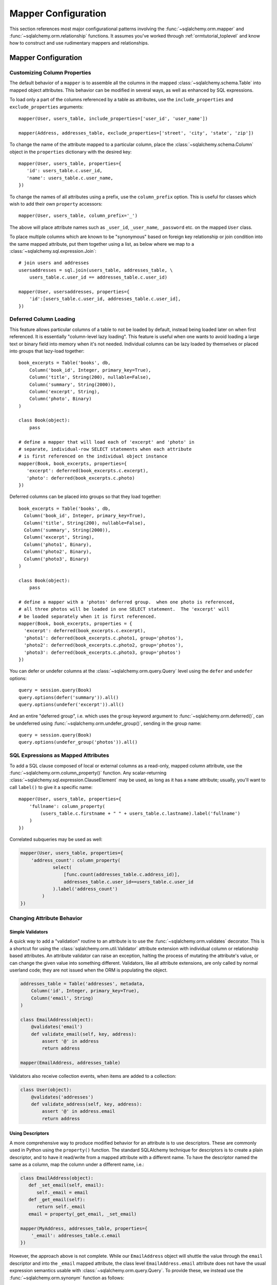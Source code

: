 .. _datamapping_toplevel:

====================
Mapper Configuration
====================
This section references most major configurational patterns involving the :func:`~sqlalchemy.orm.mapper` and :func:`~sqlalchemy.orm.relationship` functions.  It assumes you've worked through :ref:`ormtutorial_toplevel` and know how to construct and use rudimentary mappers and relationships.

Mapper Configuration
====================

Customizing Column Properties
------------------------------

The default behavior of a ``mapper`` is to assemble all the columns in the mapped :class:`~sqlalchemy.schema.Table` into mapped object attributes.  This behavior can be modified in several ways, as well as enhanced by SQL expressions.

To load only a part of the columns referenced by a table as attributes, use the ``include_properties`` and ``exclude_properties`` arguments::

    mapper(User, users_table, include_properties=['user_id', 'user_name'])

    mapper(Address, addresses_table, exclude_properties=['street', 'city', 'state', 'zip'])

To change the name of the attribute mapped to a particular column, place the :class:`~sqlalchemy.schema.Column` object in the ``properties`` dictionary with the desired key::

    mapper(User, users_table, properties={
       'id': users_table.c.user_id,
       'name': users_table.c.user_name,
    })

To change the names of all attributes using a prefix, use the ``column_prefix`` option.  This is useful for classes which wish to add their own ``property`` accessors::

    mapper(User, users_table, column_prefix='_')

The above will place attribute names such as ``_user_id``, ``_user_name``, ``_password`` etc. on the mapped ``User`` class.

To place multiple columns which are known to be "synonymous" based on foreign key relationship or join condition into the same mapped attribute, put  them together using a list, as below where we map to a :class:`~sqlalchemy.sql.expression.Join`::

    # join users and addresses
    usersaddresses = sql.join(users_table, addresses_table, \
        users_table.c.user_id == addresses_table.c.user_id)

    mapper(User, usersaddresses, properties={
        'id':[users_table.c.user_id, addresses_table.c.user_id],
    })

Deferred Column Loading
------------------------

This feature allows particular columns of a table to not be loaded by default, instead being loaded later on when first referenced.  It is essentially "column-level lazy loading".   This feature is useful when one wants to avoid loading a large text or binary field into memory when it's not needed.  Individual columns can be lazy loaded by themselves or placed into groups that lazy-load together::

    book_excerpts = Table('books', db,
        Column('book_id', Integer, primary_key=True),
        Column('title', String(200), nullable=False),
        Column('summary', String(2000)),
        Column('excerpt', String),
        Column('photo', Binary)
    )

    class Book(object):
        pass

    # define a mapper that will load each of 'excerpt' and 'photo' in
    # separate, individual-row SELECT statements when each attribute
    # is first referenced on the individual object instance
    mapper(Book, book_excerpts, properties={
       'excerpt': deferred(book_excerpts.c.excerpt),
       'photo': deferred(book_excerpts.c.photo)
    })

Deferred columns can be placed into groups so that they load together::

    book_excerpts = Table('books', db,
      Column('book_id', Integer, primary_key=True),
      Column('title', String(200), nullable=False),
      Column('summary', String(2000)),
      Column('excerpt', String),
      Column('photo1', Binary),
      Column('photo2', Binary),
      Column('photo3', Binary)
    )

    class Book(object):
        pass

    # define a mapper with a 'photos' deferred group.  when one photo is referenced,
    # all three photos will be loaded in one SELECT statement.  The 'excerpt' will
    # be loaded separately when it is first referenced.
    mapper(Book, book_excerpts, properties = {
      'excerpt': deferred(book_excerpts.c.excerpt),
      'photo1': deferred(book_excerpts.c.photo1, group='photos'),
      'photo2': deferred(book_excerpts.c.photo2, group='photos'),
      'photo3': deferred(book_excerpts.c.photo3, group='photos')
    })

You can defer or undefer columns at the :class:`~sqlalchemy.orm.query.Query` level using the ``defer`` and ``undefer`` options::

    query = session.query(Book)
    query.options(defer('summary')).all()
    query.options(undefer('excerpt')).all()

And an entire "deferred group", i.e. which uses the ``group`` keyword argument to :func:`~sqlalchemy.orm.deferred()`, can be undeferred using :func:`~sqlalchemy.orm.undefer_group()`, sending in the group name::

    query = session.query(Book)
    query.options(undefer_group('photos')).all()

SQL Expressions as Mapped Attributes
-------------------------------------

To add a SQL clause composed of local or external columns as a read-only, mapped column attribute, use the :func:`~sqlalchemy.orm.column_property()` function.  Any scalar-returning :class:`~sqlalchemy.sql.expression.ClauseElement` may be used, as long as it has a ``name`` attribute; usually, you'll want to call ``label()`` to give it a specific name::

    mapper(User, users_table, properties={
        'fullname': column_property(
            (users_table.c.firstname + " " + users_table.c.lastname).label('fullname')
        )
    })

Correlated subqueries may be used as well:

.. sourcecode:: python+sql

    mapper(User, users_table, properties={
        'address_count': column_property(
                select(
                    [func.count(addresses_table.c.address_id)],
                    addresses_table.c.user_id==users_table.c.user_id
                ).label('address_count')
            )
    })

Changing Attribute Behavior
----------------------------


Simple Validators
~~~~~~~~~~~~~~~~~~


A quick way to add a "validation" routine to an attribute is to use the :func:`~sqlalchemy.orm.validates` decorator.  This is a shortcut for using the :class:`sqlalchemy.orm.util.Validator` attribute extension with individual column or relationship based attributes.   An attribute validator can raise an exception, halting the process of mutating the attribute's value, or can change the given value into something different.   Validators, like all attribute extensions, are only called by normal userland code; they are not issued when the ORM is populating the object.

.. sourcecode:: python+sql

    addresses_table = Table('addresses', metadata,
        Column('id', Integer, primary_key=True),
        Column('email', String)
    )

    class EmailAddress(object):
        @validates('email')
        def validate_email(self, key, address):
            assert '@' in address
            return address

    mapper(EmailAddress, addresses_table)

Validators also receive collection events, when items are added to a collection:

.. sourcecode:: python+sql

    class User(object):
        @validates('addresses')
        def validate_address(self, key, address):
            assert '@' in address.email
            return address

.. _synonyms:

Using Descriptors
~~~~~~~~~~~~~~~~~~

A more comprehensive way to produce modified behavior for an attribute is to use descriptors.   These are commonly used in Python using the ``property()`` function.   The standard SQLAlchemy technique for descriptors is to create a plain descriptor, and to have it read/write from a mapped attribute with a different name.  To have the descriptor named the same as a column, map the column under a different name, i.e.:

.. sourcecode:: python+sql

    class EmailAddress(object):
       def _set_email(self, email):
          self._email = email
       def _get_email(self):
          return self._email
       email = property(_get_email, _set_email)

    mapper(MyAddress, addresses_table, properties={
        '_email': addresses_table.c.email
    })

However, the approach above is not complete.  While our ``EmailAddress`` object will shuttle the value through the ``email`` descriptor and into the ``_email`` mapped attribute, the class level ``EmailAddress.email`` attribute does not have the usual expression semantics usable with :class:`~sqlalchemy.orm.query.Query`.  To provide these, we instead use the :func:`~sqlalchemy.orm.synonym` function as follows:

.. sourcecode:: python+sql

    mapper(EmailAddress, addresses_table, properties={
        'email': synonym('_email', map_column=True)
    })

The ``email`` attribute is now usable in the same way as any other mapped attribute, including filter expressions, get/set operations, etc.:

.. sourcecode:: python+sql

    address = session.query(EmailAddress).filter(EmailAddress.email == 'some address').one()

    address.email = 'some other address'
    session.flush()

    q = session.query(EmailAddress).filter_by(email='some other address')

If the mapped class does not provide a property, the :func:`~sqlalchemy.orm.synonym` construct will create a default getter/setter object automatically.

.. _custom_comparators:

Custom Comparators
~~~~~~~~~~~~~~~~~~~

The expressions returned by comparison operations, such as ``User.name=='ed'``, can be customized.  SQLAlchemy attributes generate these expressions using :class:`~sqlalchemy.orm.interfaces.PropComparator` objects, which provide common Python expression overrides including ``__eq__()``, ``__ne__()``, ``__lt__()``, and so on.  Any mapped attribute can be passed a user-defined class via the ``comparator_factory`` keyword argument, which subclasses the appropriate :class:`~sqlalchemy.orm.interfaces.PropComparator` in use, which can provide any or all of these methods:

.. sourcecode:: python+sql

    from sqlalchemy.orm.properties import ColumnProperty
    class MyComparator(ColumnProperty.Comparator):
        def __eq__(self, other):
            return func.lower(self.__clause_element__()) == func.lower(other)

    mapper(EmailAddress, addresses_table, properties={
        'email':column_property(addresses_table.c.email, comparator_factory=MyComparator)
    })

Above, comparisons on the ``email`` column are wrapped in the SQL lower() function to produce case-insensitive matching:

.. sourcecode:: python+sql

    >>> str(EmailAddress.email == 'SomeAddress@foo.com')
    lower(addresses.email) = lower(:lower_1)

The ``__clause_element__()`` method is provided by the base ``Comparator`` class in use, and represents the SQL element which best matches what this attribute represents.  For a column-based attribute, it's the mapped column.  For a composite attribute, it's a :class:`~sqlalchemy.sql.expression.ClauseList` consisting of each column represented.  For a relationship, it's the table mapped by the local mapper (not the remote mapper).  ``__clause_element__()`` should be honored by the custom comparator class in most cases since the resulting element will be applied any translations which are in effect, such as the correctly aliased member when using an ``aliased()`` construct or certain :func:`~sqlalchemy.orm.query.Query.with_polymorphic` scenarios.

There are four kinds of ``Comparator`` classes which may be subclassed, as according to the type of mapper property configured:

  * :func:`~sqlalchemy.orm.column_property` attribute - ``sqlalchemy.orm.properties.ColumnProperty.Comparator``
  * :func:`~sqlalchemy.orm.composite` attribute - ``sqlalchemy.orm.properties.CompositeProperty.Comparator``
  * :func:`~sqlalchemy.orm.relationship` attribute - ``sqlalchemy.orm.properties.RelationshipProperty.Comparator``
  * :func:`~sqlalchemy.orm.comparable_property` attribute - ``sqlalchemy.orm.interfaces.PropComparator``

When using :func:`~sqlalchemy.orm.comparable_property`, which is a mapper property that isn't tied to any column or mapped table, the ``__clause_element__()`` method of :class:`~sqlalchemy.orm.interfaces.PropComparator` should also be implemented.

The ``comparator_factory`` argument is accepted by all ``MapperProperty``-producing functions:  :func:`~sqlalchemy.orm.column_property`, :func:`~sqlalchemy.orm.composite`, :func:`~sqlalchemy.orm.comparable_property`, :func:`~sqlalchemy.orm.synonym`, :func:`~sqlalchemy.orm.relationship`, :func:`~sqlalchemy.orm.backref`, :func:`~sqlalchemy.orm.deferred`, and :func:`~sqlalchemy.orm.dynamic_loader`.

Composite Column Types
-----------------------

Sets of columns can be associated with a single datatype.  The ORM treats the group of columns like a single column which accepts and returns objects using the custom datatype you provide.  In this example, we'll create a table ``vertices`` which stores a pair of x/y coordinates, and a custom datatype ``Point`` which is a composite type of an x and y column:

.. sourcecode:: python+sql

    vertices = Table('vertices', metadata,
        Column('id', Integer, primary_key=True),
        Column('x1', Integer),
        Column('y1', Integer),
        Column('x2', Integer),
        Column('y2', Integer),
        )

The requirements for the custom datatype class are that it have a constructor which accepts positional arguments corresponding to its column format, and also provides a method ``__composite_values__()`` which returns the state of the object as a list or tuple, in order of its column-based attributes.  It also should supply adequate ``__eq__()`` and ``__ne__()`` methods which test the equality of two instances, and may optionally provide a ``__set_composite_values__`` method which is used to set internal state in some cases (typically when default values have been generated during a flush)::

    class Point(object):
        def __init__(self, x, y):
            self.x = x
            self.y = y
        def __composite_values__(self):
            return [self.x, self.y]
        def __set_composite_values__(self, x, y):
            self.x = x
            self.y = y
        def __eq__(self, other):
            return other.x == self.x and other.y == self.y
        def __ne__(self, other):
            return not self.__eq__(other)

If ``__set_composite_values__()`` is not provided, the names of the mapped columns are taken as the names of attributes on the object, and ``setattr()`` is used to set data.

Setting up the mapping uses the :func:`~sqlalchemy.orm.composite()` function::

    class Vertex(object):
        pass

    mapper(Vertex, vertices, properties={
        'start': composite(Point, vertices.c.x1, vertices.c.y1),
        'end': composite(Point, vertices.c.x2, vertices.c.y2)
    })

We can now use the ``Vertex`` instances as well as querying as though the ``start`` and ``end`` attributes are regular scalar attributes::

    session = Session()
    v = Vertex(Point(3, 4), Point(5, 6))
    session.save(v)

    v2 = session.query(Vertex).filter(Vertex.start == Point(3, 4))

The "equals" comparison operation by default produces an AND of all corresponding columns equated to one another.  This can be changed using the ``comparator_factory``, described in :ref:`custom_comparators`::

    from sqlalchemy.orm.properties import CompositeProperty
    from sqlalchemy import sql

    class PointComparator(CompositeProperty.Comparator):
        def __gt__(self, other):
            """define the 'greater than' operation"""

            return sql.and_(*[a>b for a, b in
                              zip(self.__clause_element__().clauses,
                                  other.__composite_values__())])

    maper(Vertex, vertices, properties={
        'start': composite(Point, vertices.c.x1, vertices.c.y1, comparator_factory=PointComparator),
        'end': composite(Point, vertices.c.x2, vertices.c.y2, comparator_factory=PointComparator)
    })

Controlling Ordering
---------------------

The ORM does not generate ordering for any query unless explicitly configured.

The "default" ordering for a collection, which applies to list-based collections, can be configured using the ``order_by`` keyword argument on :func:`~sqlalchemy.orm.relationship`::

    mapper(Address, addresses_table)

    # order address objects by address id
    mapper(User, users_table, properties={
        'addresses': relationship(Address, order_by=addresses_table.c.address_id)
    })

Note that when using joined eager loaders with relationships, the tables used by the eager load's join are anonymously aliased.  You can only order by these columns if you specify it at the :func:`~sqlalchemy.orm.relationship` level.  To control ordering at the query level based on a related table, you ``join()`` to that relationship, then order by it::

    session.query(User).join('addresses').order_by(Address.street)

Ordering for rows loaded through :class:`~sqlalchemy.orm.query.Query` is usually specified using the ``order_by()`` generative method.  There is also an option to set a default ordering for Queries which are against a single mapped entity and where there was no explicit ``order_by()`` stated, which is the ``order_by`` keyword argument to ``mapper()``::

    # order by a column
    mapper(User, users_table, order_by=users_table.c.user_id)

    # order by multiple items
    mapper(User, users_table, order_by=[users_table.c.user_id, users_table.c.user_name.desc()])

Above, a :class:`~sqlalchemy.orm.query.Query` issued for the ``User`` class will use the value of the mapper's ``order_by`` setting if the :class:`~sqlalchemy.orm.query.Query` itself has no ordering specified.

.. _datamapping_inheritance:

Mapping Class Inheritance Hierarchies
--------------------------------------

SQLAlchemy supports three forms of inheritance:  *single table inheritance*, where several types of classes are stored in one table, *concrete table inheritance*, where each type of class is stored in its own table, and *joined table inheritance*, where the parent/child classes are stored in their own tables that are joined together in a select.  Whereas support for single and joined table inheritance is strong, concrete table inheritance is a less common scenario with some particular problems so is not quite as flexible.

When mappers are configured in an inheritance relationship, SQLAlchemy has the ability to load elements "polymorphically", meaning that a single query can return objects of multiple types.

For the following sections, assume this class relationship:

.. sourcecode:: python+sql

    class Employee(object):
        def __init__(self, name):
            self.name = name
        def __repr__(self):
            return self.__class__.__name__ + " " + self.name

    class Manager(Employee):
        def __init__(self, name, manager_data):
            self.name = name
            self.manager_data = manager_data
        def __repr__(self):
            return self.__class__.__name__ + " " + self.name + " " +  self.manager_data

    class Engineer(Employee):
        def __init__(self, name, engineer_info):
            self.name = name
            self.engineer_info = engineer_info
        def __repr__(self):
            return self.__class__.__name__ + " " + self.name + " " +  self.engineer_info

Joined Table Inheritance
~~~~~~~~~~~~~~~~~~~~~~~~~

In joined table inheritance, each class along a particular classes' list of parents is represented by a unique table.  The total set of attributes for a particular instance is represented as a join along all tables in its inheritance path.  Here, we first define a table to represent the ``Employee`` class.  This table will contain a primary key column (or columns), and a column for each attribute that's represented by ``Employee``.  In this case it's just ``name``::

    employees = Table('employees', metadata,
       Column('employee_id', Integer, primary_key=True),
       Column('name', String(50)),
       Column('type', String(30), nullable=False)
    )

The table also has a column called ``type``.  It is strongly advised in both single- and joined- table inheritance scenarios that the root table contains a column whose sole purpose is that of the **discriminator**; it stores a value which indicates the type of object represented within the row.  The column may be of any desired datatype.  While there are some "tricks" to work around the requirement that there be a discriminator column, they are more complicated to configure when one wishes to load polymorphically.

Next we define individual tables for each of ``Engineer`` and ``Manager``, which contain columns that represent the attributes unique to the subclass they represent.  Each table also must contain a primary key column (or columns), and in most cases a foreign key reference to the parent table.  It is  standard practice that the same column is used for both of these roles, and that the column is also named the same as that of the parent table.  However this is optional in SQLAlchemy; separate columns may be used for primary key and parent-relationship, the column may be named differently than that of the parent, and even a custom join condition can be specified between parent and child tables instead of using a foreign key::

    engineers = Table('engineers', metadata,
       Column('employee_id', Integer, ForeignKey('employees.employee_id'), primary_key=True),
       Column('engineer_info', String(50)),
    )

    managers = Table('managers', metadata,
       Column('employee_id', Integer, ForeignKey('employees.employee_id'), primary_key=True),
       Column('manager_data', String(50)),
    )

One natural effect of the joined table inheritance configuration is that the identity of any mapped object can be determined entirely from the base table.  This has obvious advantages, so SQLAlchemy always considers the primary key columns of a joined inheritance class to be those of the base table only, unless otherwise manually configured.  In other words, the ``employee_id`` column of both the ``engineers`` and ``managers`` table is not used to locate the ``Engineer`` or ``Manager`` object itself - only the value in ``employees.employee_id`` is considered, and the primary key in this case is non-composite.  ``engineers.employee_id`` and ``managers.employee_id`` are still of course critical to the proper operation of the pattern overall as they are used to locate the joined row, once the parent row has been determined, either through a distinct SELECT statement or all at once within a JOIN.

We then configure mappers as usual, except we use some additional arguments to indicate the inheritance relationship, the polymorphic discriminator column, and the **polymorphic identity** of each class; this is the value that will be stored in the polymorphic discriminator column.

.. sourcecode:: python+sql

    mapper(Employee, employees, polymorphic_on=employees.c.type, polymorphic_identity='employee')
    mapper(Engineer, engineers, inherits=Employee, polymorphic_identity='engineer')
    mapper(Manager, managers, inherits=Employee, polymorphic_identity='manager')

And that's it.  Querying against ``Employee`` will return a combination of ``Employee``, ``Engineer`` and ``Manager`` objects.   Newly saved ``Engineer``, ``Manager``, and ``Employee`` objects will automatically populate the ``employees.type`` column with ``engineer``, ``manager``, or ``employee``, as appropriate.

Controlling Which Tables are Queried
+++++++++++++++++++++++++++++++++++++

The :func:`~sqlalchemy.orm.query.Query.with_polymorphic` method of :class:`~sqlalchemy.orm.query.Query` affects the specific subclass tables which the Query selects from.  Normally, a query such as this:

.. sourcecode:: python+sql

    session.query(Employee).all()

...selects only from the ``employees`` table.   When loading fresh from the database, our joined-table setup will query from the parent table only, using SQL such as this:

.. sourcecode:: python+sql

    {opensql}
    SELECT employees.employee_id AS employees_employee_id, employees.name AS employees_name, employees.type AS employees_type
    FROM employees
    []

As attributes are requested from those ``Employee`` objects which are represented in either the ``engineers`` or ``managers`` child tables, a second load is issued for the columns in that related row, if the data was not already loaded.  So above, after accessing the objects you'd see further SQL issued along the lines of:

.. sourcecode:: python+sql

    {opensql}
    SELECT managers.employee_id AS managers_employee_id, managers.manager_data AS managers_manager_data
    FROM managers
    WHERE ? = managers.employee_id
    [5]
    SELECT engineers.employee_id AS engineers_employee_id, engineers.engineer_info AS engineers_engineer_info
    FROM engineers
    WHERE ? = engineers.employee_id
    [2]

This behavior works well when issuing searches for small numbers of items, such as when using ``get()``, since the full range of joined tables are not pulled in to the SQL statement unnecessarily.  But when querying a larger span of rows which are known to be of many types, you may want to actively join to some or all of the joined tables.  The ``with_polymorphic`` feature of :class:`~sqlalchemy.orm.query.Query` and ``mapper`` provides this.

Telling our query to polymorphically load ``Engineer`` and ``Manager`` objects:

.. sourcecode:: python+sql

    query = session.query(Employee).with_polymorphic([Engineer, Manager])

produces a query which joins the ``employees`` table to both the ``engineers`` and ``managers`` tables like the following:

.. sourcecode:: python+sql

    query.all()
    {opensql}
    SELECT employees.employee_id AS employees_employee_id, engineers.employee_id AS engineers_employee_id, managers.employee_id AS managers_employee_id, employees.name AS employees_name, employees.type AS employees_type, engineers.engineer_info AS engineers_engineer_info, managers.manager_data AS managers_manager_data
    FROM employees LEFT OUTER JOIN engineers ON employees.employee_id = engineers.employee_id LEFT OUTER JOIN managers ON employees.employee_id = managers.employee_id
    []

:func:`~sqlalchemy.orm.query.Query.with_polymorphic` accepts a single class or mapper, a list of classes/mappers, or the string ``'*'`` to indicate all subclasses:

.. sourcecode:: python+sql

    # join to the engineers table
    query.with_polymorphic(Engineer)

    # join to the engineers and managers tables
    query.with_polymorphic([Engineer, Manager])

    # join to all subclass tables
    query.with_polymorphic('*')

It also accepts a second argument ``selectable`` which replaces the automatic join creation and instead selects directly from the selectable given.  This feature is normally used with "concrete" inheritance, described later, but can be used with any kind of inheritance setup in the case that specialized SQL should be used to load polymorphically:

.. sourcecode:: python+sql

    # custom selectable
    query.with_polymorphic([Engineer, Manager], employees.outerjoin(managers).outerjoin(engineers))

:func:`~sqlalchemy.orm.query.Query.with_polymorphic` is also needed when you wish to add filter criterion that is specific to one or more subclasses, so that those columns are available to the WHERE clause:

.. sourcecode:: python+sql

    session.query(Employee).with_polymorphic([Engineer, Manager]).\
        filter(or_(Engineer.engineer_info=='w', Manager.manager_data=='q'))

Note that if you only need to load a single subtype, such as just the ``Engineer`` objects, :func:`~sqlalchemy.orm.query.Query.with_polymorphic` is not needed since you would query against the ``Engineer`` class directly.

The mapper also accepts ``with_polymorphic`` as a configurational argument so that the joined-style load will be issued automatically.  This argument may be the string ``'*'``, a list of classes, or a tuple consisting of either, followed by a selectable.

.. sourcecode:: python+sql

    mapper(Employee, employees, polymorphic_on=employees.c.type, \
        polymorphic_identity='employee', with_polymorphic='*')
    mapper(Engineer, engineers, inherits=Employee, polymorphic_identity='engineer')
    mapper(Manager, managers, inherits=Employee, polymorphic_identity='manager')

The above mapping will produce a query similar to that of ``with_polymorphic('*')`` for every query of ``Employee`` objects.

Using :func:`~sqlalchemy.orm.query.Query.with_polymorphic` with :class:`~sqlalchemy.orm.query.Query` will override the mapper-level ``with_polymorphic`` setting.

Creating Joins to Specific Subtypes
++++++++++++++++++++++++++++++++++++

The :func:`~sqlalchemy.orm.interfaces.PropComparator.of_type` method is a helper which allows the construction of joins along :func:`~sqlalchemy.orm.relationship` paths while narrowing the criterion to specific subclasses.  Suppose the ``employees`` table represents a collection of employees which are associated with a ``Company`` object.  We'll add a ``company_id`` column to the ``employees`` table and a new table ``companies``:

.. sourcecode:: python+sql

    companies = Table('companies', metadata,
       Column('company_id', Integer, primary_key=True),
       Column('name', String(50))
       )

    employees = Table('employees', metadata,
      Column('employee_id', Integer, primary_key=True),
      Column('name', String(50)),
      Column('type', String(30), nullable=False),
      Column('company_id', Integer, ForeignKey('companies.company_id'))
    )

    class Company(object):
        pass

    mapper(Company, companies, properties={
        'employees': relationship(Employee)
    })

When querying from ``Company`` onto the ``Employee`` relationship, the ``join()`` method as well as the ``any()`` and ``has()`` operators will create a join from ``companies`` to ``employees``, without including ``engineers`` or ``managers`` in the mix.  If we wish to have criterion which is specifically against the ``Engineer`` class, we can tell those methods to join or subquery against the joined table representing the subclass using the :func:`~sqlalchemy.orm.interfaces.PropComparator.of_type` operator:

.. sourcecode:: python+sql

    session.query(Company).join(Company.employees.of_type(Engineer)).filter(Engineer.engineer_info=='someinfo')

A longhand version of this would involve spelling out the full target selectable within a 2-tuple:

.. sourcecode:: python+sql

    session.query(Company).join((employees.join(engineers), Company.employees)).filter(Engineer.engineer_info=='someinfo')

Currently, :func:`~sqlalchemy.orm.interfaces.PropComparator.of_type` accepts a single class argument.  It may be expanded later on to accept multiple classes.  For now, to join to any group of subclasses, the longhand notation allows this flexibility:

.. sourcecode:: python+sql

    session.query(Company).join((employees.outerjoin(engineers).outerjoin(managers), Company.employees)).\
        filter(or_(Engineer.engineer_info=='someinfo', Manager.manager_data=='somedata'))

The ``any()`` and ``has()`` operators also can be used with :func:`~sqlalchemy.orm.interfaces.PropComparator.of_type` when the embedded criterion is in terms of a subclass:

.. sourcecode:: python+sql

    session.query(Company).filter(Company.employees.of_type(Engineer).any(Engineer.engineer_info=='someinfo')).all()

Note that the ``any()`` and ``has()`` are both shorthand for a correlated EXISTS query.  To build one by hand looks like:

.. sourcecode:: python+sql

    session.query(Company).filter(
        exists([1],
            and_(Engineer.engineer_info=='someinfo', employees.c.company_id==companies.c.company_id),
            from_obj=employees.join(engineers)
        )
    ).all()

The EXISTS subquery above selects from the join of ``employees`` to ``engineers``, and also specifies criterion which correlates the EXISTS subselect back to the parent ``companies`` table.

Single Table Inheritance
~~~~~~~~~~~~~~~~~~~~~~~~

Single table inheritance is where the attributes of the base class as well as all subclasses are represented within a single table.  A column is present in the table for every attribute mapped to the base class and all subclasses; the columns which correspond to a single subclass are nullable.  This configuration looks much like joined-table inheritance except there's only one table.  In this case, a ``type`` column is required, as there would be no other way to discriminate between classes.  The table is specified in the base mapper only; for the inheriting classes, leave their ``table`` parameter blank:

.. sourcecode:: python+sql

    employees_table = Table('employees', metadata,
        Column('employee_id', Integer, primary_key=True),
        Column('name', String(50)),
        Column('manager_data', String(50)),
        Column('engineer_info', String(50)),
        Column('type', String(20), nullable=False)
    )

    employee_mapper = mapper(Employee, employees_table, \
        polymorphic_on=employees_table.c.type, polymorphic_identity='employee')
    manager_mapper = mapper(Manager, inherits=employee_mapper, polymorphic_identity='manager')
    engineer_mapper = mapper(Engineer, inherits=employee_mapper, polymorphic_identity='engineer')

Note that the mappers for the derived classes Manager and Engineer omit the specification of their associated table, as it is inherited from the employee_mapper. Omitting the table specification for derived mappers in single-table inheritance is required.

.. _concrete_inheritance:

Concrete Table Inheritance
~~~~~~~~~~~~~~~~~~~~~~~~~~

This form of inheritance maps each class to a distinct table, as below:

.. sourcecode:: python+sql

    employees_table = Table('employees', metadata,
        Column('employee_id', Integer, primary_key=True),
        Column('name', String(50)),
    )

    managers_table = Table('managers', metadata,
        Column('employee_id', Integer, primary_key=True),
        Column('name', String(50)),
        Column('manager_data', String(50)),
    )

    engineers_table = Table('engineers', metadata,
        Column('employee_id', Integer, primary_key=True),
        Column('name', String(50)),
        Column('engineer_info', String(50)),
    )

Notice in this case there is no ``type`` column.  If polymorphic loading is not required, there's no advantage to using ``inherits`` here; you just define a separate mapper for each class.

.. sourcecode:: python+sql

    mapper(Employee, employees_table)
    mapper(Manager, managers_table)
    mapper(Engineer, engineers_table)

To load polymorphically, the ``with_polymorphic`` argument is required, along with a selectable indicating how rows should be loaded.  In this case we must construct a UNION of all three tables.  SQLAlchemy includes a helper function to create these called :func:`~sqlalchemy.orm.util.polymorphic_union`, which will map all the different columns into a structure of selects with the same numbers and names of columns, and also generate a virtual ``type`` column for each subselect:

.. sourcecode:: python+sql

    pjoin = polymorphic_union({
        'employee': employees_table,
        'manager': managers_table,
        'engineer': engineers_table
    }, 'type', 'pjoin')

    employee_mapper = mapper(Employee, employees_table, with_polymorphic=('*', pjoin), \
        polymorphic_on=pjoin.c.type, polymorphic_identity='employee')
    manager_mapper = mapper(Manager, managers_table, inherits=employee_mapper, \
        concrete=True, polymorphic_identity='manager')
    engineer_mapper = mapper(Engineer, engineers_table, inherits=employee_mapper, \
        concrete=True, polymorphic_identity='engineer')

Upon select, the polymorphic union produces a query like this:

.. sourcecode:: python+sql

    session.query(Employee).all()
    {opensql}
    SELECT pjoin.type AS pjoin_type, pjoin.manager_data AS pjoin_manager_data, pjoin.employee_id AS pjoin_employee_id,
    pjoin.name AS pjoin_name, pjoin.engineer_info AS pjoin_engineer_info
    FROM (
        SELECT employees.employee_id AS employee_id, CAST(NULL AS VARCHAR(50)) AS manager_data, employees.name AS name,
        CAST(NULL AS VARCHAR(50)) AS engineer_info, 'employee' AS type
        FROM employees
    UNION ALL
        SELECT managers.employee_id AS employee_id, managers.manager_data AS manager_data, managers.name AS name,
        CAST(NULL AS VARCHAR(50)) AS engineer_info, 'manager' AS type
        FROM managers
    UNION ALL
        SELECT engineers.employee_id AS employee_id, CAST(NULL AS VARCHAR(50)) AS manager_data, engineers.name AS name,
        engineers.engineer_info AS engineer_info, 'engineer' AS type
        FROM engineers
    ) AS pjoin
    []

Using Relationships with Inheritance
~~~~~~~~~~~~~~~~~~~~~~~~~~~~~~~~~~~~

Both joined-table and single table inheritance scenarios produce mappings which are usable in :func:`~sqlalchemy.orm.relationship` functions; that is, it's possible to map a parent object to a child object which is polymorphic.  Similarly, inheriting mappers can have :func:`~sqlalchemy.orm.relationship` objects of their own at any level, which are inherited to each child class.  The only requirement for relationships is that there is a table relationship between parent and child.  An example is the following modification to the joined table inheritance example, which sets a bi-directional relationship between ``Employee`` and ``Company``:

.. sourcecode:: python+sql

    employees_table = Table('employees', metadata,
        Column('employee_id', Integer, primary_key=True),
        Column('name', String(50)),
        Column('company_id', Integer, ForeignKey('companies.company_id'))
    )

    companies = Table('companies', metadata,
       Column('company_id', Integer, primary_key=True),
       Column('name', String(50)))

    class Company(object):
        pass

    mapper(Company, companies, properties={
       'employees': relationship(Employee, backref='company')
    })

SQLAlchemy has a lot of experience in this area; the optimized "outer join" approach can be used freely for parent and child relationships, eager loads are fully useable, :func:`~sqlalchemy.orm.aliased` objects and other techniques are fully supported as well.

In a concrete inheritance scenario, mapping relationships is more difficult since the distinct classes do not share a table.  In this case, you *can* establish a relationship from parent to child if a join condition can be constructed from parent to child, if each child table contains a foreign key to the parent:

.. sourcecode:: python+sql

    companies = Table('companies', metadata,
       Column('id', Integer, primary_key=True),
       Column('name', String(50)))

    employees_table = Table('employees', metadata,
        Column('employee_id', Integer, primary_key=True),
        Column('name', String(50)),
        Column('company_id', Integer, ForeignKey('companies.id'))
    )

    managers_table = Table('managers', metadata,
        Column('employee_id', Integer, primary_key=True),
        Column('name', String(50)),
        Column('manager_data', String(50)),
        Column('company_id', Integer, ForeignKey('companies.id'))
    )

    engineers_table = Table('engineers', metadata,
        Column('employee_id', Integer, primary_key=True),
        Column('name', String(50)),
        Column('engineer_info', String(50)),
        Column('company_id', Integer, ForeignKey('companies.id'))
    )

    mapper(Employee, employees_table, with_polymorphic=('*', pjoin), polymorphic_on=pjoin.c.type, polymorphic_identity='employee')
    mapper(Manager, managers_table, inherits=employee_mapper, concrete=True, polymorphic_identity='manager')
    mapper(Engineer, engineers_table, inherits=employee_mapper, concrete=True, polymorphic_identity='engineer')
    mapper(Company, companies, properties={
        'employees': relationship(Employee)
    })

The big limitation with concrete table inheritance is that :func:`~sqlalchemy.orm.relationship` objects placed on each concrete mapper do **not** propagate to child mappers.  If you want to have the same :func:`~sqlalchemy.orm.relationship` objects set up on all concrete mappers, they must be configured manually on each.  To configure back references in such a configuration the ``back_populates`` keyword may be used instead of ``backref``, such as below where both ``A(object)`` and ``B(A)`` bidirectionally reference ``C``::

    ajoin = polymorphic_union({
            'a':a_table,
            'b':b_table
        }, 'type', 'ajoin')

    mapper(A, a_table, with_polymorphic=('*', ajoin),
        polymorphic_on=ajoin.c.type, polymorphic_identity='a',
        properties={
            'some_c':relationship(C, back_populates='many_a')
    })
    mapper(B, b_table,inherits=A, concrete=True,
        polymorphic_identity='b',
        properties={
            'some_c':relationship(C, back_populates='many_a')
    })
    mapper(C, c_table, properties={
        'many_a':relationship(A, collection_class=set, back_populates='some_c'),
    })


Mapping a Class against Multiple Tables
----------------------------------------

Mappers can be constructed against arbitrary relational units (called ``Selectables``) as well as plain ``Tables``.  For example, The ``join`` keyword from the SQL package creates a neat selectable unit comprised of multiple tables, complete with its own composite primary key, which can be passed in to a mapper as the table.

.. sourcecode:: python+sql

    # a class
    class AddressUser(object):
        pass

    # define a Join
    j = join(users_table, addresses_table)

    # map to it - the identity of an AddressUser object will be
    # based on (user_id, address_id) since those are the primary keys involved
    mapper(AddressUser, j, properties={
        'user_id': [users_table.c.user_id, addresses_table.c.user_id]
    })

A second example:

.. sourcecode:: python+sql

    # many-to-many join on an association table
    j = join(users_table, userkeywords,
            users_table.c.user_id==userkeywords.c.user_id).join(keywords,
               userkeywords.c.keyword_id==keywords.c.keyword_id)

    # a class
    class KeywordUser(object):
        pass

    # map to it - the identity of a KeywordUser object will be
    # (user_id, keyword_id) since those are the primary keys involved
    mapper(KeywordUser, j, properties={
        'user_id': [users_table.c.user_id, userkeywords.c.user_id],
        'keyword_id': [userkeywords.c.keyword_id, keywords.c.keyword_id]
    })

In both examples above, "composite" columns were added as properties to the mappers; these are aggregations of multiple columns into one mapper property, which instructs the mapper to keep both of those columns set at the same value.

Mapping a Class against Arbitrary Selects
------------------------------------------


Similar to mapping against a join, a plain select() object can be used with a mapper as well.  Below, an example select which contains two aggregate functions and a group_by is mapped to a class:

.. sourcecode:: python+sql

    s = select([customers,
                func.count(orders).label('order_count'),
                func.max(orders.price).label('highest_order')],
                customers.c.customer_id==orders.c.customer_id,
                group_by=[c for c in customers.c]
                ).alias('somealias')
    class Customer(object):
        pass

    mapper(Customer, s)

Above, the "customers" table is joined against the "orders" table to produce a full row for each customer row, the total count of related rows in the "orders" table, and the highest price in the "orders" table, grouped against the full set of columns in the "customers" table.  That query is then mapped against the Customer class.  New instances of Customer will contain attributes for each column in the "customers" table as well as an "order_count" and "highest_order" attribute.  Updates to the Customer object will only be reflected in the "customers" table and not the "orders" table.  This is because the primary key columns of the "orders" table are not represented in this mapper and therefore the table is not affected by save or delete operations.

Multiple Mappers for One Class
-------------------------------

The first mapper created for a certain class is known as that class's "primary mapper."  Other mappers can be created as well on the "load side" - these are called **secondary mappers**.   This is a mapper that must be constructed with the keyword argument ``non_primary=True``, and represents a load-only mapper.  Objects that are loaded with a secondary mapper will have their save operation processed by the primary mapper.  It is also invalid to add new :func:`~sqlalchemy.orm.relationship` objects to a non-primary mapper. To use this mapper with the Session, specify it to the :class:`~sqlalchemy.orm.session.Session.query` method:

example:

.. sourcecode:: python+sql

    # primary mapper
    mapper(User, users_table)

    # make a secondary mapper to load User against a join
    othermapper = mapper(User, users_table.join(someothertable), non_primary=True)

    # select
    result = session.query(othermapper).select()

The "non primary mapper" is a rarely needed feature of SQLAlchemy; in most cases, the :class:`~sqlalchemy.orm.query.Query` object can produce any kind of query that's desired.  It's recommended that a straight :class:`~sqlalchemy.orm.query.Query` be used in place of a non-primary mapper unless the mapper approach is absolutely needed.  Current use cases for the "non primary mapper" are when you want to map the class to a particular select statement or view to which additional query criterion can be added, and for when the particular mapped select statement or view is to be placed in a :func:`~sqlalchemy.orm.relationship` of a parent mapper.

Multiple "Persistence" Mappers for One Class
---------------------------------------------

The non_primary mapper defines alternate mappers for the purposes of loading objects.  What if we want the same class to be *persisted* differently, such as to different tables ?   SQLAlchemy
refers to this as the "entity name" pattern, and in Python one can use a recipe which creates
anonymous subclasses which are distinctly mapped.  See the recipe at `Entity Name <http://www.sqlalchemy.org/trac/wiki/UsageRecipes/EntityName>`_.

Constructors and Object Initialization
---------------------------------------

Mapping imposes no restrictions or requirements on the constructor (``__init__``) method for the class. You are free to require any arguments for the function
that you wish, assign attributes to the instance that are unknown to the ORM, and generally do anything else you would normally do when writing a constructor
for a Python class.

The SQLAlchemy ORM does not call ``__init__`` when recreating objects from database rows. The ORM's process is somewhat akin to the Python standard library's
``pickle`` module, invoking the low level ``__new__`` method and then quietly restoring attributes directly on the instance rather than calling ``__init__``.

If you need to do some setup on database-loaded instances before they're ready to use, you can use the ``@reconstructor`` decorator to tag a method as the ORM
counterpart to ``__init__``. SQLAlchemy will call this method with no arguments every time it loads or reconstructs one of your instances. This is useful for
recreating transient properties that are normally assigned in your ``__init__``::

    from sqlalchemy import orm

    class MyMappedClass(object):
        def __init__(self, data):
            self.data = data
            # we need stuff on all instances, but not in the database.
            self.stuff = []

        @orm.reconstructor
        def init_on_load(self):
            self.stuff = []

When ``obj = MyMappedClass()`` is executed, Python calls the ``__init__`` method as normal and the ``data`` argument is required. When instances are loaded
during a :class:`~sqlalchemy.orm.query.Query` operation as in ``query(MyMappedClass).one()``, ``init_on_load`` is called instead.

Any method may be tagged as the :func:`~sqlalchemy.orm.reconstructor`, even the ``__init__`` method. SQLAlchemy will call the reconstructor method with no arguments. Scalar
(non-collection) database-mapped attributes of the instance will be available for use within the function. Eagerly-loaded collections are generally not yet
available and will usually only contain the first element. ORM state changes made to objects at this stage will not be recorded for the next flush()
operation, so the activity within a reconstructor should be conservative.

While the ORM does not call your ``__init__`` method, it will modify the class's ``__init__`` slightly. The method is lightly wrapped to act as a trigger for
the ORM, allowing mappers to be compiled automatically and will fire a :func:`~sqlalchemy.orm.interfaces.MapperExtension.init_instance` event that :class:`~sqlalchemy.orm.interfaces.MapperExtension` objects may listen for.
:class:`~sqlalchemy.orm.interfaces.MapperExtension` objects can also listen for a ``reconstruct_instance`` event, analogous to the :func:`~sqlalchemy.orm.reconstructor` decorator above.

.. _extending_mapper:

Extending Mapper
-----------------

Mappers can have functionality augmented or replaced at many points in its execution via the usage of the MapperExtension class.  This class is just a series of "hooks" where various functionality takes place.  An application can make its own MapperExtension objects, overriding only the methods it needs.  Methods that are not overridden return the special value ``sqlalchemy.orm.EXT_CONTINUE`` to allow processing to continue to the next MapperExtension or simply proceed normally if there are no more extensions.

API documentation for MapperExtension: :class:`sqlalchemy.orm.interfaces.MapperExtension`

To use MapperExtension, make your own subclass of it and just send it off to a mapper::

    m = mapper(User, users_table, extension=MyExtension())

Multiple extensions will be chained together and processed in order; they are specified as a list::

    m = mapper(User, users_table, extension=[ext1, ext2, ext3])

.. _advdatamapping_relationship:

Relationship Configuration
==========================

Basic Relational Patterns
--------------------------

A quick walkthrough of the basic relational patterns.   Note that the :func:`~sqlalchemy.orm.relationship()` function is known as :func:`~sqlalchemy.orm.relation()`
in all SQLAlchemy versions prior to 0.6beta2, including the 0.5 and 0.4 series.

One To Many
~~~~~~~~~~~~

A one to many relationship places a foreign key in the child table referencing the parent.   SQLAlchemy creates the relationship as a collection on the parent object containing instances of the child object.

.. sourcecode:: python+sql

    parent_table = Table('parent', metadata,
        Column('id', Integer, primary_key=True))

    child_table = Table('child', metadata,
        Column('id', Integer, primary_key=True),
        Column('parent_id', Integer, ForeignKey('parent.id')))

    class Parent(object):
        pass

    class Child(object):
        pass

    mapper(Parent, parent_table, properties={
        'children': relationship(Child)
    })

    mapper(Child, child_table)

To establish a bi-directional relationship in one-to-many, where the "reverse" side is a many to one, specify the ``backref`` option:

.. sourcecode:: python+sql

    mapper(Parent, parent_table, properties={
        'children': relationship(Child, backref='parent')
    })

    mapper(Child, child_table)

``Child`` will get a ``parent`` attribute with many-to-one semantics.

Many To One
~~~~~~~~~~~~


Many to one places a foreign key in the parent table referencing the child.  The mapping setup is identical to one-to-many, however SQLAlchemy creates the relationship as a scalar attribute on the parent object referencing a single instance of the child object.

.. sourcecode:: python+sql

    parent_table = Table('parent', metadata,
        Column('id', Integer, primary_key=True),
        Column('child_id', Integer, ForeignKey('child.id')))

    child_table = Table('child', metadata,
        Column('id', Integer, primary_key=True),
        )

    class Parent(object):
        pass

    class Child(object):
        pass

    mapper(Parent, parent_table, properties={
        'child': relationship(Child)
    })

    mapper(Child, child_table)

Backref behavior is available here as well, where ``backref="parents"`` will place a one-to-many collection on the ``Child`` class.

One To One
~~~~~~~~~~~


One To One is essentially a bi-directional relationship with a scalar attribute on both sides.  To achieve this, the ``uselist=False`` flag indicates the placement of a scalar attribute instead of a collection on the "many" side of the relationship.  To convert one-to-many into one-to-one:

.. sourcecode:: python+sql

    mapper(Parent, parent_table, properties={
        'child': relationship(Child, uselist=False, backref='parent')
    })

Or to turn many-to-one into one-to-one:

.. sourcecode:: python+sql

    mapper(Parent, parent_table, properties={
        'child': relationship(Child, backref=backref('parent', uselist=False))
    })

Many To Many
~~~~~~~~~~~~~


Many to Many adds an association table between two classes.  The association table is indicated by the ``secondary`` argument to :func:`~sqlalchemy.orm.relationship`.

.. sourcecode:: python+sql

    left_table = Table('left', metadata,
        Column('id', Integer, primary_key=True))

    right_table = Table('right', metadata,
        Column('id', Integer, primary_key=True))

    association_table = Table('association', metadata,
        Column('left_id', Integer, ForeignKey('left.id')),
        Column('right_id', Integer, ForeignKey('right.id')),
        )

    mapper(Parent, left_table, properties={
        'children': relationship(Child, secondary=association_table)
    })

    mapper(Child, right_table)

For a bi-directional relationship, both sides of the relationship contain a collection by default, which can be modified on either side via the ``uselist`` flag to be scalar.  The ``backref`` keyword will automatically use the same ``secondary`` argument for the reverse relationship:

.. sourcecode:: python+sql

    mapper(Parent, left_table, properties={
        'children': relationship(Child, secondary=association_table, backref='parents')
    })

.. _association_pattern:

Association Object
~~~~~~~~~~~~~~~~~~

The association object pattern is a variant on many-to-many:  it specifically is used when your association table contains additional columns beyond those which are foreign keys to the left and right tables.  Instead of using the ``secondary`` argument, you map a new class directly to the association table.  The left side of the relationship references the association object via one-to-many, and the association class references the right side via many-to-one.

.. sourcecode:: python+sql

    left_table = Table('left', metadata,
        Column('id', Integer, primary_key=True))

    right_table = Table('right', metadata,
        Column('id', Integer, primary_key=True))

    association_table = Table('association', metadata,
        Column('left_id', Integer, ForeignKey('left.id'), primary_key=True),
        Column('right_id', Integer, ForeignKey('right.id'), primary_key=True),
        Column('data', String(50))
        )

    mapper(Parent, left_table, properties={
        'children':relationship(Association)
    })

    mapper(Association, association_table, properties={
        'child':relationship(Child)
    })

    mapper(Child, right_table)

The bi-directional version adds backrefs to both relationships:

.. sourcecode:: python+sql

    mapper(Parent, left_table, properties={
        'children':relationship(Association, backref="parent")
    })

    mapper(Association, association_table, properties={
        'child':relationship(Child, backref="parent_assocs")
    })

    mapper(Child, right_table)

Working with the association pattern in its direct form requires that child objects are associated with an association instance before being appended to the parent; similarly, access from parent to child goes through the association object:

.. sourcecode:: python+sql

    # create parent, append a child via association
    p = Parent()
    a = Association()
    a.child = Child()
    p.children.append(a)

    # iterate through child objects via association, including association
    # attributes
    for assoc in p.children:
        print assoc.data
        print assoc.child

To enhance the association object pattern such that direct access to the ``Association`` object is optional, SQLAlchemy provides the :ref:`associationproxy`.

**Important Note**:  it is strongly advised that the ``secondary`` table argument not be combined with the Association Object pattern, unless the :func:`~sqlalchemy.orm.relationship` which contains the ``secondary`` argument is marked ``viewonly=True``.  Otherwise, SQLAlchemy may persist conflicting data to the underlying association table since it is represented by two conflicting mappings.  The Association Proxy pattern should be favored in the case where access to the underlying association data is only sometimes needed.

Adjacency List Relationships
-----------------------------


The **adjacency list** pattern is a common relational pattern whereby a table contains a foreign key reference to itself.  This is the most common and simple way to represent hierarchical data in flat tables.  The other way is the "nested sets" model, sometimes called "modified preorder".  Despite what many online articles say about modified preorder, the adjacency list model is probably the most appropriate pattern for the large majority of hierarchical storage needs, for reasons of concurrency, reduced complexity, and that modified preorder has little advantage over an application which can fully load subtrees into the application space.

SQLAlchemy commonly refers to an adjacency list relationship as a **self-referential mapper**.  In this example, we'll work with a single table called ``treenodes`` to represent a tree structure::

    nodes = Table('treenodes', metadata,
        Column('id', Integer, primary_key=True),
        Column('parent_id', Integer, ForeignKey('treenodes.id')),
        Column('data', String(50)),
        )

A graph such as the following::

    root --+---> child1
           +---> child2 --+--> subchild1
           |              +--> subchild2
           +---> child3

Would be represented with data such as::

    id       parent_id     data
    ---      -------       ----
    1        NULL          root
    2        1             child1
    3        1             child2
    4        3             subchild1
    5        3             subchild2
    6        1             child3

SQLAlchemy's ``mapper()`` configuration for a self-referential one-to-many relationship is exactly like a "normal" one-to-many relationship.  When SQLAlchemy encounters the foreign key relationship from ``treenodes`` to ``treenodes``, it assumes one-to-many unless told otherwise:

.. sourcecode:: python+sql

    # entity class
    class Node(object):
        pass

    mapper(Node, nodes, properties={
        'children': relationship(Node)
    })

To create a many-to-one relationship from child to parent, an extra indicator of the "remote side" is added, which contains the :class:`~sqlalchemy.schema.Column` object or objects indicating the remote side of the relationship:

.. sourcecode:: python+sql

    mapper(Node, nodes, properties={
        'parent': relationship(Node, remote_side=[nodes.c.id])
    })

And the bi-directional version combines both:

.. sourcecode:: python+sql

    mapper(Node, nodes, properties={
        'children': relationship(Node, backref=backref('parent', remote_side=[nodes.c.id]))
    })

There are several examples included with SQLAlchemy illustrating self-referential strategies; these include :ref:`examples_adjacencylist` and :ref:`examples_xmlpersistence`.

Self-Referential Query Strategies
~~~~~~~~~~~~~~~~~~~~~~~~~~~~~~~~~~


Querying self-referential structures is done in the same way as any other query in SQLAlchemy, such as below, we query for any node whose ``data`` attribute stores the value ``child2``:

.. sourcecode:: python+sql

    # get all nodes named 'child2'
    session.query(Node).filter(Node.data=='child2')

On the subject of joins, i.e. those described in `datamapping_joins`, self-referential structures require the usage of aliases so that the same table can be referenced multiple times within the FROM clause of the query.   Aliasing can be done either manually using the ``nodes`` :class:`~sqlalchemy.schema.Table` object as a source of aliases:

.. sourcecode:: python+sql

    # get all nodes named 'subchild1' with a parent named 'child2'
    nodealias = nodes.alias()
    {sql}session.query(Node).filter(Node.data=='subchild1').\
        filter(and_(Node.parent_id==nodealias.c.id, nodealias.c.data=='child2')).all()
    SELECT treenodes.id AS treenodes_id, treenodes.parent_id AS treenodes_parent_id, treenodes.data AS treenodes_data
    FROM treenodes, treenodes AS treenodes_1
    WHERE treenodes.data = ? AND treenodes.parent_id = treenodes_1.id AND treenodes_1.data = ?
    ['subchild1', 'child2']

or automatically, using ``join()`` with ``aliased=True``:

.. sourcecode:: python+sql

    # get all nodes named 'subchild1' with a parent named 'child2'
    {sql}session.query(Node).filter(Node.data=='subchild1').\
        join('parent', aliased=True).filter(Node.data=='child2').all()
    SELECT treenodes.id AS treenodes_id, treenodes.parent_id AS treenodes_parent_id, treenodes.data AS treenodes_data
    FROM treenodes JOIN treenodes AS treenodes_1 ON treenodes_1.id = treenodes.parent_id
    WHERE treenodes.data = ? AND treenodes_1.data = ?
    ['subchild1', 'child2']

To add criterion to multiple points along a longer join, use ``from_joinpoint=True``:

.. sourcecode:: python+sql

    # get all nodes named 'subchild1' with a parent named 'child2' and a grandparent 'root'
    {sql}session.query(Node).filter(Node.data=='subchild1').\
        join('parent', aliased=True).filter(Node.data=='child2').\
        join('parent', aliased=True, from_joinpoint=True).filter(Node.data=='root').all()
    SELECT treenodes.id AS treenodes_id, treenodes.parent_id AS treenodes_parent_id, treenodes.data AS treenodes_data
    FROM treenodes JOIN treenodes AS treenodes_1 ON treenodes_1.id = treenodes.parent_id JOIN treenodes AS treenodes_2 ON treenodes_2.id = treenodes_1.parent_id
    WHERE treenodes.data = ? AND treenodes_1.data = ? AND treenodes_2.data = ?
    ['subchild1', 'child2', 'root']

Configuring Eager Loading
~~~~~~~~~~~~~~~~~~~~~~~~~~

Eager loading of relationships occurs using joins or outerjoins from parent to child table during a normal query operation, such that the parent and its child collection can be populated from a single SQL statement, or a second statement for all collections at once.  SQLAlchemy's joined and subquery eager loading uses aliased tables in all cases when joining to related items, so it is compatible with self-referential joining.  However, to use eager loading with a self-referential relationship, SQLAlchemy needs to be told how many levels deep it should join; otherwise the eager load will not take place.  This depth setting is configured via ``join_depth``:

.. sourcecode:: python+sql

    mapper(Node, nodes, properties={
        'children': relationship(Node, lazy='joined', join_depth=2)
    })

    {sql}session.query(Node).all()
    SELECT treenodes_1.id AS treenodes_1_id, treenodes_1.parent_id AS treenodes_1_parent_id, treenodes_1.data AS treenodes_1_data, treenodes_2.id AS treenodes_2_id, treenodes_2.parent_id AS treenodes_2_parent_id, treenodes_2.data AS treenodes_2_data, treenodes.id AS treenodes_id, treenodes.parent_id AS treenodes_parent_id, treenodes.data AS treenodes_data
    FROM treenodes LEFT OUTER JOIN treenodes AS treenodes_2 ON treenodes.id = treenodes_2.parent_id LEFT OUTER JOIN treenodes AS treenodes_1 ON treenodes_2.id = treenodes_1.parent_id
    []

Specifying Alternate Join Conditions to relationship()
------------------------------------------------------

The :func:`~sqlalchemy.orm.relationship` function uses the foreign key relationship between the parent and child tables to formulate the **primary join condition** between parent and child; in the case of a many-to-many relationship it also formulates the **secondary join condition**::

      one to many/many to one:
      ------------------------

      parent_table -->  parent_table.c.id == child_table.c.parent_id -->  child_table
                                     primaryjoin

      many to many:
      -------------

      parent_table -->  parent_table.c.id == secondary_table.c.parent_id -->
                                     primaryjoin

                        secondary_table.c.child_id == child_table.c.id --> child_table
                                    secondaryjoin

If you are working with a :class:`~sqlalchemy.schema.Table` which has no :class:`~sqlalchemy.schema.ForeignKey` objects on it (which can be the case when using reflected tables with MySQL), or if the join condition cannot be expressed by a simple foreign key relationship, use the ``primaryjoin`` and possibly ``secondaryjoin`` conditions to create the appropriate relationship.

In this example we create a relationship ``boston_addresses`` which will only load the user addresses with a city of "Boston":

.. sourcecode:: python+sql

    class User(object):
        pass
    class Address(object):
        pass

    mapper(Address, addresses_table)
    mapper(User, users_table, properties={
        'boston_addresses': relationship(Address, primaryjoin=
                    and_(users_table.c.user_id==addresses_table.c.user_id,
                    addresses_table.c.city=='Boston'))
    })

Many to many relationships can be customized by one or both of ``primaryjoin`` and ``secondaryjoin``, shown below with just the default many-to-many relationship explicitly set:

.. sourcecode:: python+sql

    class User(object):
        pass
    class Keyword(object):
        pass
    mapper(Keyword, keywords_table)
    mapper(User, users_table, properties={
        'keywords': relationship(Keyword, secondary=userkeywords_table,
            primaryjoin=users_table.c.user_id==userkeywords_table.c.user_id,
            secondaryjoin=userkeywords_table.c.keyword_id==keywords_table.c.keyword_id
            )
    })

Specifying Foreign Keys
~~~~~~~~~~~~~~~~~~~~~~~~


When using ``primaryjoin`` and ``secondaryjoin``, SQLAlchemy also needs to be aware of which columns in the relationship reference the other.  In most cases, a :class:`~sqlalchemy.schema.Table` construct will have :class:`~sqlalchemy.schema.ForeignKey` constructs which take care of this; however, in the case of reflected tables on a database that does not report FKs (like MySQL ISAM) or when using join conditions on columns that don't have foreign keys, the :func:`~sqlalchemy.orm.relationship` needs to be told specifically which columns are "foreign" using the ``foreign_keys`` collection:

.. sourcecode:: python+sql

    mapper(Address, addresses_table)
    mapper(User, users_table, properties={
        'addresses': relationship(Address, primaryjoin=
                    users_table.c.user_id==addresses_table.c.user_id,
                    foreign_keys=[addresses_table.c.user_id])
    })

Building Query-Enabled Properties
~~~~~~~~~~~~~~~~~~~~~~~~~~~~~~~~~~


Very ambitious custom join conditions may fail to be directly persistable, and in some cases may not even load correctly.  To remove the persistence part of the equation, use the flag ``viewonly=True`` on the :func:`~sqlalchemy.orm.relationship`, which establishes it as a read-only attribute (data written to the collection will be ignored on flush()).  However, in extreme cases, consider using a regular Python property in conjunction with :class:`~sqlalchemy.orm.query.Query` as follows:

.. sourcecode:: python+sql

    class User(object):
        def _get_addresses(self):
            return object_session(self).query(Address).with_parent(self).filter(...).all()
        addresses = property(_get_addresses)

Multiple Relationships against the Same Parent/Child
~~~~~~~~~~~~~~~~~~~~~~~~~~~~~~~~~~~~~~~~~~~~~~~~~~~~


Theres no restriction on how many times you can relate from parent to child.  SQLAlchemy can usually figure out what you want, particularly if the join conditions are straightforward.  Below we add a ``newyork_addresses`` attribute to complement the ``boston_addresses`` attribute:

.. sourcecode:: python+sql

    mapper(User, users_table, properties={
        'boston_addresses': relationship(Address, primaryjoin=
                    and_(users_table.c.user_id==addresses_table.c.user_id,
                    addresses_table.c.city=='Boston')),
        'newyork_addresses': relationship(Address, primaryjoin=
                    and_(users_table.c.user_id==addresses_table.c.user_id,
                    addresses_table.c.city=='New York')),
    })

.. _alternate_collection_implementations:

Rows that point to themselves / Mutually Dependent Rows
-------------------------------------------------------

This is a very specific case where relationship() must perform an INSERT and a second UPDATE in order to properly populate a row (and vice versa an UPDATE and DELETE in order to delete without violating foreign key constraints).   The two use cases are:

 * A table contains a foreign key to itself, and a single row will have a foreign key value pointing to its own primary key.
 * Two tables each contain a foreign key referencing the other table, with a row in each table referencing the other.

For example::

              user
    ---------------------------------
    user_id    name   related_user_id
       1       'ed'          1

Or::

                 widget                                                  entry
    -------------------------------------------             ---------------------------------
    widget_id     name        favorite_entry_id             entry_id      name      widget_id
       1       'somewidget'          5                         5       'someentry'     1

In the first case, a row points to itself.  Technically, a database that uses sequences such as PostgreSQL or Oracle can INSERT the row at once using a previously generated value, but databases which rely upon autoincrement-style primary key identifiers cannot.  The :func:`~sqlalchemy.orm.relationship` always assumes a "parent/child" model of row population during flush, so unless you are populating the primary key/foreign key columns directly, :func:`~sqlalchemy.orm.relationship` needs to use two statements.

In the second case, the "widget" row must be inserted before any referring "entry" rows, but then the "favorite_entry_id" column of that "widget" row cannot be set until the "entry" rows have been generated.  In this case, it's typically impossible to insert the "widget" and "entry" rows using just two INSERT statements; an UPDATE must be performed in order to keep foreign key constraints fulfilled.   The exception is if the foreign keys are configured as "deferred until commit" (a feature some databases support) and if the identifiers were populated manually (again essentially bypassing :func:`~sqlalchemy.orm.relationship`).

To enable the UPDATE after INSERT / UPDATE before DELETE behavior on :func:`~sqlalchemy.orm.relationship`, use the ``post_update`` flag on *one* of the relationships, preferably the many-to-one side::

    mapper(Widget, widget, properties={
        'entries':relationship(Entry, primaryjoin=widget.c.widget_id==entry.c.widget_id),
        'favorite_entry':relationship(Entry, primaryjoin=widget.c.favorite_entry_id==entry.c.entry_id, post_update=True)
    })

When a structure using the above mapping is flushed, the "widget" row will be INSERTed minus the "favorite_entry_id" value, then all the "entry" rows will be INSERTed referencing the parent "widget" row, and then an UPDATE statement will populate the "favorite_entry_id" column of the "widget" table (it's one row at a time for the time being).


.. _advdatamapping_entitycollections:

Alternate Collection Implementations
-------------------------------------

Mapping a one-to-many or many-to-many relationship results in a collection of values accessible through an attribute on the parent instance.  By default, this collection is a ``list``:

.. sourcecode:: python+sql

    mapper(Parent, properties={
        children = relationship(Child)
    })

    parent = Parent()
    parent.children.append(Child())
    print parent.children[0]

Collections are not limited to lists.  Sets, mutable sequences and almost any other Python object that can act as a container can be used in place of the default list, by specifying the ``collection_class`` option on :func:`~sqlalchemy.orm.relationship`.

.. sourcecode:: python+sql

    # use a set
    mapper(Parent, properties={
        children = relationship(Child, collection_class=set)
    })

    parent = Parent()
    child = Child()
    parent.children.add(child)
    assert child in parent.children


Custom Collection Implementations
~~~~~~~~~~~~~~~~~~~~~~~~~~~~~~~~~~

You can use your own types for collections as well.  For most cases, simply inherit from ``list`` or ``set`` and add the custom behavior.

Collections in SQLAlchemy are transparently *instrumented*.  Instrumentation means that normal operations on the collection are tracked and result in changes being written to the database at flush time.  Additionally, collection operations can fire *events* which indicate some secondary operation must take place.  Examples of a secondary operation include saving the child item in the parent's :class:`~sqlalchemy.orm.session.Session` (i.e. the ``save-update`` cascade), as well as synchronizing the state of a bi-directional relationship (i.e. a ``backref``).

The collections package understands the basic interface of lists, sets and dicts and will automatically apply instrumentation to those built-in types and their subclasses.  Object-derived types that implement a basic collection interface are detected and instrumented via duck-typing:

.. sourcecode:: python+sql

    class ListLike(object):
        def __init__(self):
            self.data = []
        def append(self, item):
            self.data.append(item)
        def remove(self, item):
            self.data.remove(item)
        def extend(self, items):
            self.data.extend(items)
        def __iter__(self):
            return iter(self.data)
        def foo(self):
            return 'foo'

``append``, ``remove``, and ``extend`` are known list-like methods, and will be instrumented automatically.  ``__iter__`` is not a mutator method and won't be instrumented, and ``foo`` won't be either.

Duck-typing (i.e. guesswork) isn't rock-solid, of course, so you can be explicit about the interface you are implementing by providing an ``__emulates__`` class attribute:

.. sourcecode:: python+sql

    class SetLike(object):
        __emulates__ = set

        def __init__(self):
            self.data = set()
        def append(self, item):
            self.data.add(item)
        def remove(self, item):
            self.data.remove(item)
        def __iter__(self):
            return iter(self.data)

This class looks list-like because of ``append``, but ``__emulates__`` forces it to set-like.  ``remove`` is known to be part of the set interface and will be instrumented.

But this class won't work quite yet: a little glue is needed to adapt it for use by SQLAlchemy.  The ORM needs to know which methods to use to append, remove and iterate over members of the collection.  When using a type like ``list`` or ``set``, the appropriate methods are well-known and used automatically when present. This set-like class does not provide the expected ``add`` method, so we must supply an explicit mapping for the ORM via a decorator.

Annotating Custom Collections via Decorators
~~~~~~~~~~~~~~~~~~~~~~~~~~~~~~~~~~~~~~~~~~~~~


Decorators can be used to tag the individual methods the ORM needs to manage collections.  Use them when your class doesn't quite meet the regular interface for its container type, or you simply would like to use a different method to get the job done.

.. sourcecode:: python+sql

    from sqlalchemy.orm.collections import collection

    class SetLike(object):
        __emulates__ = set

        def __init__(self):
            self.data = set()

        @collection.appender
        def append(self, item):
            self.data.add(item)

        def remove(self, item):
            self.data.remove(item)

        def __iter__(self):
            return iter(self.data)

And that's all that's needed to complete the example.  SQLAlchemy will add instances via the ``append`` method.  ``remove`` and ``__iter__`` are the default methods for sets and will be used for removing and iteration.  Default methods can be changed as well:

.. sourcecode:: python+sql

    from sqlalchemy.orm.collections import collection

    class MyList(list):
        @collection.remover
        def zark(self, item):
            # do something special...

        @collection.iterator
        def hey_use_this_instead_for_iteration(self):
            # ...

There is no requirement to be list-, or set-like at all.  Collection classes can be any shape, so long as they have the append, remove and iterate interface marked for SQLAlchemy's use.  Append and remove methods will be called with a mapped entity as the single argument, and iterator methods are called with no arguments and must return an iterator.

Dictionary-Based Collections
~~~~~~~~~~~~~~~~~~~~~~~~~~~~~


A ``dict`` can be used as a collection, but a keying strategy is needed to map entities loaded by the ORM to key, value pairs.  The :mod:`sqlalchemy.orm.collections` package provides several built-in types for dictionary-based collections:

.. sourcecode:: python+sql

    from sqlalchemy.orm.collections import column_mapped_collection, attribute_mapped_collection, mapped_collection

    mapper(Item, items_table, properties={
        # key by column
        'notes': relationship(Note, collection_class=column_mapped_collection(notes_table.c.keyword)),
        # or named attribute
        'notes2': relationship(Note, collection_class=attribute_mapped_collection('keyword')),
        # or any callable
        'notes3': relationship(Note, collection_class=mapped_collection(lambda entity: entity.a + entity.b))
    })

    # ...
    item = Item()
    item.notes['color'] = Note('color', 'blue')
    print item.notes['color']

These functions each provide a ``dict`` subclass with decorated ``set`` and ``remove`` methods and the keying strategy of your choice.

The :class:`sqlalchemy.orm.collections.MappedCollection` class can be used as a base class for your custom types or as a mix-in to quickly add ``dict`` collection support to other classes.  It uses a keying function to delegate to ``__setitem__`` and ``__delitem__``:

.. sourcecode:: python+sql

    from sqlalchemy.util import OrderedDict
    from sqlalchemy.orm.collections import MappedCollection

    class NodeMap(OrderedDict, MappedCollection):
        """Holds 'Node' objects, keyed by the 'name' attribute with insert order maintained."""

        def __init__(self, *args, **kw):
            MappedCollection.__init__(self, keyfunc=lambda node: node.name)
            OrderedDict.__init__(self, *args, **kw)

The ORM understands the ``dict`` interface just like lists and sets, and will automatically instrument all dict-like methods if you choose to subclass ``dict`` or provide dict-like collection behavior in a duck-typed class.  You must decorate appender and remover methods, however- there are no compatible methods in the basic dictionary interface for SQLAlchemy to use by default.  Iteration will go through ``itervalues()`` unless otherwise decorated.

Instrumentation and Custom Types
~~~~~~~~~~~~~~~~~~~~~~~~~~~~~~~~~


Many custom types and existing library classes can be used as a entity collection type as-is without further ado.  However, it is important to note that the instrumentation process _will_ modify the type, adding decorators around methods automatically.

The decorations are lightweight and no-op outside of relationships, but they do add unneeded overhead when triggered elsewhere.  When using a library class as a collection, it can be good practice to use the "trivial subclass" trick to restrict the decorations to just your usage in relationships.  For example:

.. sourcecode:: python+sql

    class MyAwesomeList(some.great.library.AwesomeList):
        pass

    # ... relationship(..., collection_class=MyAwesomeList)

The ORM uses this approach for built-ins, quietly substituting a trivial subclass when a ``list``, ``set`` or ``dict`` is used directly.

The collections package provides additional decorators and support for authoring custom types.  See the :mod:`sqlalchemy.orm.collections` package for more information and discussion of advanced usage and Python 2.3-compatible decoration options.

.. _mapper_loader_strategies:

Configuring Loader Strategies: Lazy Loading, Eager Loading
-----------------------------------------------------------

.. note:: SQLAlchemy version 0.6beta3 introduces the :func:`~sqlalchemy.orm.joinedload`, :func:`~sqlalchemy.orm.joinedload_all`, :func:`~sqlalchemy.orm.subqueryload` and :func:`~sqlalchemy.orm.subqueryload_all` functions described in this section.  In previous versions, including 0.5 and 0.4, use :func:`~sqlalchemy.orm.eagerload` and :func:`~sqlalchemy.orm.eagerload_all`.  Additionally, the ``lazy`` keyword argument on :func:`~sqlalchemy.orm.relationship` accepts the values ``True``, ``False`` and ``None`` in previous versions, whereas in the latest 0.6 it also accepts the arguments ``select``, ``joined``, ``noload``, and ``subquery``.

In the :ref:`ormtutorial_toplevel`, we introduced the concept of **Eager Loading**.  We used an ``option`` in conjunction with the :class:`~sqlalchemy.orm.query.Query` object in order to indicate that a relationship should be loaded at the same time as the parent, within a single SQL query:

.. sourcecode:: python+sql

    {sql}>>> jack = session.query(User).options(joinedload('addresses')).filter_by(name='jack').all() #doctest: +NORMALIZE_WHITESPACE
    SELECT addresses_1.id AS addresses_1_id, addresses_1.email_address AS addresses_1_email_address,
    addresses_1.user_id AS addresses_1_user_id, users.id AS users_id, users.name AS users_name,
    users.fullname AS users_fullname, users.password AS users_password
    FROM users LEFT OUTER JOIN addresses AS addresses_1 ON users.id = addresses_1.user_id
    WHERE users.name = ?
    ['jack']

By default, all inter-object relationships are **lazy loading**.  The scalar or collection attribute associated with a :func:`~sqlalchemy.orm.relationship` contains a trigger which fires the first time the attribute is accessed, which issues a SQL call at that point:

.. sourcecode:: python+sql

    {sql}>>> jack.addresses
    SELECT addresses.id AS addresses_id, addresses.email_address AS addresses_email_address, 
    addresses.user_id AS addresses_user_id
    FROM addresses
    WHERE ? = addresses.user_id
    [5]
    {stop}[<Address(u'jack@google.com')>, <Address(u'j25@yahoo.com')>]

A second option for eager loading exists, called "subquery" loading.   This kind of eager loading emits an additional SQL statement for each collection requested, aggregated across all parent objects:

.. sourcecode:: python+sql
    
    {sql}>>>jack = session.query(User).options(subqueryload('addresses')).filter_by(name='jack').all() 
    SELECT users.id AS users_id, users.name AS users_name, users.fullname AS users_fullname, 
    users.password AS users_password 
    FROM users 
    WHERE users.name = ?
    ('jack',)
    SELECT addresses.id AS addresses_id, addresses.email_address AS addresses_email_address, 
    addresses.user_id AS addresses_user_id, anon_1.users_id AS anon_1_users_id 
    FROM (SELECT users.id AS users_id 
    FROM users 
    WHERE users.name = ?) AS anon_1 JOIN addresses ON anon_1.users_id = addresses.user_id 
    ORDER BY anon_1.users_id, addresses.id
    ('jack',)

The default **loader strategy** for any :func:`~sqlalchemy.orm.relationship` is configured by the ``lazy`` keyword argument, which defaults to ``select``.  Below we set it as ``joined`` so that the ``children`` relationship is eager loading, using a join:

.. sourcecode:: python+sql

    # load the 'children' collection using LEFT OUTER JOIN
    mapper(Parent, parent_table, properties={
        'children': relationship(Child, lazy='joined')
    })

We can also set it to eagerly load using a second query for all collections, using ``subquery``:

.. sourcecode:: python+sql

    # load the 'children' attribute using a join to a subquery
    mapper(Parent, parent_table, properties={
        'children': relationship(Child, lazy='subquery')
    })

When querying, all three choices of loader strategy are available on a per-query basis, using the :func:`~sqlalchemy.orm.joinedload`, :func:`~sqlalchemy.orm.subqueryload` and :func:`~sqlalchemy.orm.lazyload` query options:

.. sourcecode:: python+sql

    # set children to load lazily
    session.query(Parent).options(lazyload('children')).all()

    # set children to load eagerly with a join
    session.query(Parent).options(joinedload('children')).all()

    # set children to load eagerly with a second statement
    session.query(Parent).options(subqueryload('children')).all()

To reference a relationship that is deeper than one level, separate the names by periods:

.. sourcecode:: python+sql

    session.query(Parent).options(joinedload('foo.bar.bat')).all()

When using dot-separated names with :func:`~sqlalchemy.orm.joinedload` or :func:`~sqlalchemy.orm.subqueryload`, option applies **only** to the actual attribute named, and **not** its ancestors.  For example, suppose a mapping from ``A`` to ``B`` to ``C``, where the relationships, named ``atob`` and ``btoc``, are both lazy-loading.  A statement like the following:

.. sourcecode:: python+sql

    session.query(A).options(joinedload('atob.btoc')).all()

will load only ``A`` objects to start.  When the ``atob`` attribute on each ``A`` is accessed, the returned ``B`` objects will *eagerly* load their ``C`` objects.

Therefore, to modify the eager load to load both ``atob`` as well as ``btoc``, place joinedloads for both:

.. sourcecode:: python+sql

    session.query(A).options(joinedload('atob'), joinedload('atob.btoc')).all()

or more simply just use :func:`~sqlalchemy.orm.joinedload_all` or :func:`~sqlalchemy.orm.subqueryload_all`:

.. sourcecode:: python+sql

    session.query(A).options(joinedload_all('atob.btoc')).all()

There are two other loader strategies available, **dynamic loading** and **no loading**; these are described in :ref:`largecollections`.

What Kind of Loading to Use ?
~~~~~~~~~~~~~~~~~~~~~~~~~~~~~

Which type of loading to use typically comes down to optimizing the tradeoff between number of SQL executions, complexity of SQL emitted, and amount of data fetched.   Lets take two examples, a :func:`~sqlalchemy.orm.relationship` which references a collection, and a :func:`~sqlalchemy.orm.relationship` that references a scalar many-to-one reference.

* One to Many Collection

 * When using the default lazy loading, if you load 100 objects, and then access a collection on each of
   them, a total of 101 SQL statements will be emitted, although each statement will typically be a
   simple SELECT without any joins.
   
 * When using joined loading, the load of 100 objects and their collections will emit only one SQL
   statement.  However, the 
   total number of rows fetched will be equal to the sum of the size of all the collections, plus one 
   extra row for each parent object that has an empty collection.  Each row will also contain the full
   set of columns represented by the parents, repeated for each collection item - SQLAlchemy does not
   re-fetch these columns other than those of the primary key, however most DBAPIs (with some 
   exceptions) will transmit the full data of each parent over the wire to the client connection in 
   any case.  Therefore joined eager loading only makes sense when the size of the collections are 
   relatively small.  The LEFT OUTER JOIN can also be performance intensive compared to an INNER join.
   
 * When using subquery loading, the load of 100 objects will emit two SQL statements.  The second
   statement will fetch a total number of rows equal to the sum of the size of all collections.  An
   INNER JOIN is used, and a minimum of parent columns are requested, only the primary keys.  So a 
   subquery load makes sense when the collections are larger.
   
 * When multiple levels of depth are used with joined or subquery loading, loading collections-within-
   collections will multiply the total number of rows fetched in a cartesian fashion.  Both forms
   of eager loading always join from the original parent class.
   
* Many to One Reference

  * When using the default lazy loading, a load of 100 objects will like in the case of the collection
    emit as many as 101 SQL statements.  However - there is a significant exception to this, in that
    if the many-to-one reference is a simple foreign key reference to the target's primary key, each
    reference will be checked first in the current identity map using ``query.get()``.  So here, 
    if the collection of objects references a relatively small set of target objects, or the full set
    of possible target objects have already been loaded into the session and are strongly referenced,
    using the default of `lazy='select'` is by far the most efficient way to go.
  
  * When using joined loading, the load of 100 objects will emit only one SQL statement.   The join
    will be a LEFT OUTER JOIN, and the total number of rows will be equal to 100 in all cases.  
    If you know that each parent definitely has a child (i.e. the foreign
    key reference is NOT NULL), the joined load can be configured with ``innerjoin=True``, which is
    usually specified within the :func:`~sqlalchemy.orm.relationship`.   For a load of objects where
    there are many possible target references which may have not been loaded already, joined loading
    with an INNER JOIN is extremely efficient.
   
  * Subquery loading will issue a second load for all the child objects, so for a load of 100 objects
    there would be two SQL statements emitted.  There's probably not much advantage here over
    joined loading, however, except perhaps that subquery loading can use an INNER JOIN in all cases
    whereas joined loading requires that the foreign key is NOT NULL.

Routing Explicit Joins/Statements into Eagerly Loaded Collections
~~~~~~~~~~~~~~~~~~~~~~~~~~~~~~~~~~~~~~~~~~~~~~~~~~~~~~~~~~~~~~~~~~

The behavior of :func:`~sqlalchemy.orm.joinedload()` is such that joins are created automatically, the results of which are routed into collections and scalar references on loaded objects.  It is often the case that a query already includes the necessary joins which represent a particular collection or scalar reference, and the joins added by the joinedload feature are redundant - yet you'd still like the collections/references to be populated.

For this SQLAlchemy supplies the :func:`~sqlalchemy.orm.contains_eager()` option.  This option is used in the same manner as the :func:`~sqlalchemy.orm.joinedload()` option except it is assumed that the :class:`~sqlalchemy.orm.query.Query` will specify the appropriate joins explicitly.  Below it's used with a ``from_statement`` load::

    # mapping is the users->addresses mapping
    mapper(User, users_table, properties={
        'addresses': relationship(Address, addresses_table)
    })

    # define a query on USERS with an outer join to ADDRESSES
    statement = users_table.outerjoin(addresses_table).select().apply_labels()

    # construct a Query object which expects the "addresses" results
    query = session.query(User).options(contains_eager('addresses'))

    # get results normally
    r = query.from_statement(statement)

It works just as well with an inline ``Query.join()`` or ``Query.outerjoin()``::

    session.query(User).outerjoin(User.addresses).options(contains_eager(User.addresses)).all()

If the "eager" portion of the statement is "aliased", the ``alias`` keyword argument to :func:`~sqlalchemy.orm.contains_eager` may be used to indicate it.  This is a string alias name or reference to an actual :class:`~sqlalchemy.sql.expression.Alias` (or other selectable) object:

.. sourcecode:: python+sql

    # use an alias of the Address entity
    adalias = aliased(Address)

    # construct a Query object which expects the "addresses" results
    query = session.query(User).\
        outerjoin((adalias, User.addresses)).\
        options(contains_eager(User.addresses, alias=adalias))

    # get results normally
    {sql}r = query.all()
    SELECT users.user_id AS users_user_id, users.user_name AS users_user_name, adalias.address_id AS adalias_address_id,
    adalias.user_id AS adalias_user_id, adalias.email_address AS adalias_email_address, (...other columns...)
    FROM users LEFT OUTER JOIN email_addresses AS email_addresses_1 ON users.user_id = email_addresses_1.user_id

The ``alias`` argument is used only as a source of columns to match up to the result set.  You can use it even to match up the result to arbitrary label names in a string SQL statement, by passing a selectable() which links those labels to the mapped :class:`~sqlalchemy.schema.Table`::

    # label the columns of the addresses table
    eager_columns = select([
                        addresses.c.address_id.label('a1'),
                        addresses.c.email_address.label('a2'),
                        addresses.c.user_id.label('a3')])

    # select from a raw SQL statement which uses those label names for the
    # addresses table.  contains_eager() matches them up.
    query = session.query(User).\
        from_statement("select users.*, addresses.address_id as a1, "
                "addresses.email_address as a2, addresses.user_id as a3 "
                "from users left outer join addresses on users.user_id=addresses.user_id").\
        options(contains_eager(User.addresses, alias=eager_columns))

The path given as the argument to :func:`~sqlalchemy.orm.contains_eager` needs to be a full path from the starting entity.  For example if we were loading ``Users->orders->Order->items->Item``, the string version would look like::

    query(User).options(contains_eager('orders', 'items'))

Or using the class-bound descriptor::

    query(User).options(contains_eager(User.orders, Order.items))

A variant on :func:`~sqlalchemy.orm.contains_eager` is the ``contains_alias()`` option, which is used in the rare case that the parent object is loaded from an alias within a user-defined SELECT statement::

    # define an aliased UNION called 'ulist'
    statement = users.select(users.c.user_id==7).union(users.select(users.c.user_id>7)).alias('ulist')

    # add on an eager load of "addresses"
    statement = statement.outerjoin(addresses).select().apply_labels()

    # create query, indicating "ulist" is an alias for the main table, "addresses" property should
    # be eager loaded
    query = session.query(User).options(contains_alias('ulist'), contains_eager('addresses'))

    # results
    r = query.from_statement(statement)

.. _largecollections:

Working with Large Collections
-------------------------------

The default behavior of :func:`~sqlalchemy.orm.relationship` is to fully load the collection of items in, as according to the loading strategy of the relationship.  Additionally, the Session by default only knows how to delete objects which are actually present within the session.  When a parent instance is marked for deletion and flushed, the Session loads its full list of child items in so that they may either be deleted as well, or have their foreign key value set to null; this is to avoid constraint violations.  For large collections of child items, there are several strategies to bypass full loading of child items both at load time as well as deletion time.

Dynamic Relationship Loaders
~~~~~~~~~~~~~~~~~~~~~~~~~~~~


The most useful by far is the :func:`~sqlalchemy.orm.dynamic_loader` relationship.  This is a variant of :func:`~sqlalchemy.orm.relationship` which returns a :class:`~sqlalchemy.orm.query.Query` object in place of a collection when accessed.  :func:`~sqlalchemy.orm.query.Query.filter` criterion may be applied as well as limits and offsets, either explicitly or via array slices:

.. sourcecode:: python+sql

    mapper(User, users_table, properties={
        'posts': dynamic_loader(Post)
    })

    jack = session.query(User).get(id)

    # filter Jack's blog posts
    posts = jack.posts.filter(Post.headline=='this is a post')

    # apply array slices
    posts = jack.posts[5:20]

The dynamic relationship supports limited write operations, via the ``append()`` and ``remove()`` methods.  Since the read side of the dynamic relationship always queries the database, changes to the underlying collection will not be visible until the data has been flushed:

.. sourcecode:: python+sql

    oldpost = jack.posts.filter(Post.headline=='old post').one()
    jack.posts.remove(oldpost)

    jack.posts.append(Post('new post'))

To place a dynamic relationship on a backref, use ``lazy='dynamic'``:

.. sourcecode:: python+sql

    mapper(Post, posts_table, properties={
        'user': relationship(User, backref=backref('posts', lazy='dynamic'))
    })

Note that eager/lazy loading options cannot be used in conjunction dynamic relationships at this time.

Setting Noload
~~~~~~~~~~~~~~~

The opposite of the dynamic relationship is simply "noload", specified using ``lazy='noload'``:

.. sourcecode:: python+sql

    mapper(MyClass, table, properties={
        'children': relationship(MyOtherClass, lazy='noload')
    })

Above, the ``children`` collection is fully writeable, and changes to it will be persisted to the database as well as locally available for reading at the time they are added.  However when instances of  ``MyClass`` are freshly loaded from the database, the ``children`` collection stays empty.

Using Passive Deletes
~~~~~~~~~~~~~~~~~~~~~~

Use ``passive_deletes=True`` to disable child object loading on a DELETE operation, in conjunction with "ON DELETE (CASCADE|SET NULL)" on your database to automatically cascade deletes to child objects.   Note that "ON DELETE" is not supported on SQLite, and requires ``InnoDB`` tables when using MySQL:

.. sourcecode:: python+sql

        mytable = Table('mytable', meta,
            Column('id', Integer, primary_key=True),
            )

        myothertable = Table('myothertable', meta,
            Column('id', Integer, primary_key=True),
            Column('parent_id', Integer),
            ForeignKeyConstraint(['parent_id'], ['mytable.id'], ondelete="CASCADE"),
            )

        mapper(MyOtherClass, myothertable)

        mapper(MyClass, mytable, properties={
            'children': relationship(MyOtherClass, cascade="all, delete-orphan", passive_deletes=True)
        })

When ``passive_deletes`` is applied, the ``children`` relationship will not be loaded into memory when an instance of ``MyClass`` is marked for deletion.  The ``cascade="all, delete-orphan"`` *will* take effect for instances of ``MyOtherClass`` which are currently present in the session; however for instances of ``MyOtherClass`` which are not loaded, SQLAlchemy assumes that "ON DELETE CASCADE" rules will ensure that those rows are deleted by the database and that no foreign key violation will occur.

Mutable Primary Keys / Update Cascades
---------------------------------------

When the primary key of an entity changes, related items which reference the primary key must also be updated as well.  For databases which enforce referential integrity, it's required to use the database's ON UPDATE CASCADE functionality in order to propagate primary key changes.  For those which don't, the ``passive_updates`` flag can be set to ``False`` which instructs SQLAlchemy to issue UPDATE statements individually.  The ``passive_updates`` flag can also be ``False`` in conjunction with ON UPDATE CASCADE functionality, although in that case it issues UPDATE statements unnecessarily.

A typical mutable primary key setup might look like:

.. sourcecode:: python+sql

    users = Table('users', metadata,
        Column('username', String(50), primary_key=True),
        Column('fullname', String(100)))

    addresses = Table('addresses', metadata,
        Column('email', String(50), primary_key=True),
        Column('username', String(50), ForeignKey('users.username', onupdate="cascade")))

    class User(object):
        pass
    class Address(object):
        pass

    mapper(User, users, properties={
        'addresses': relationship(Address, passive_updates=False)
    })
    mapper(Address, addresses)

passive_updates is set to ``True`` by default.  Foreign key references to non-primary key columns are supported as well.

